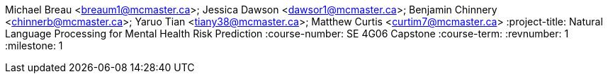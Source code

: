 Michael Breau <breaum1@mcmaster.ca>; Jessica Dawson <dawsor1@mcmaster.ca>; Benjamin Chinnery <chinnerb@mcmaster.ca>; Yaruo Tian <tiany38@mcmaster.ca>; Matthew Curtis <curtim7@mcmaster.ca>
:project-title: Natural Language Processing for Mental Health Risk Prediction
:course-number: SE 4G06 Capstone
:course-term:
:revnumber: 1
:milestone: 1
